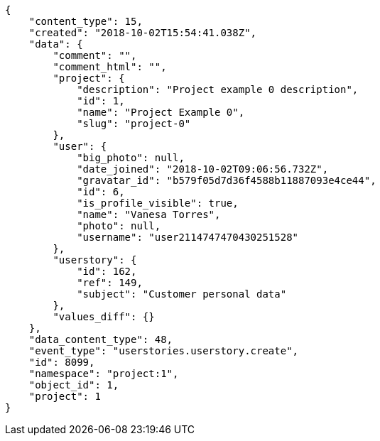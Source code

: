 [source,json]
----
{
    "content_type": 15,
    "created": "2018-10-02T15:54:41.038Z",
    "data": {
        "comment": "",
        "comment_html": "",
        "project": {
            "description": "Project example 0 description",
            "id": 1,
            "name": "Project Example 0",
            "slug": "project-0"
        },
        "user": {
            "big_photo": null,
            "date_joined": "2018-10-02T09:06:56.732Z",
            "gravatar_id": "b579f05d7d36f4588b11887093e4ce44",
            "id": 6,
            "is_profile_visible": true,
            "name": "Vanesa Torres",
            "photo": null,
            "username": "user2114747470430251528"
        },
        "userstory": {
            "id": 162,
            "ref": 149,
            "subject": "Customer personal data"
        },
        "values_diff": {}
    },
    "data_content_type": 48,
    "event_type": "userstories.userstory.create",
    "id": 8099,
    "namespace": "project:1",
    "object_id": 1,
    "project": 1
}
----
